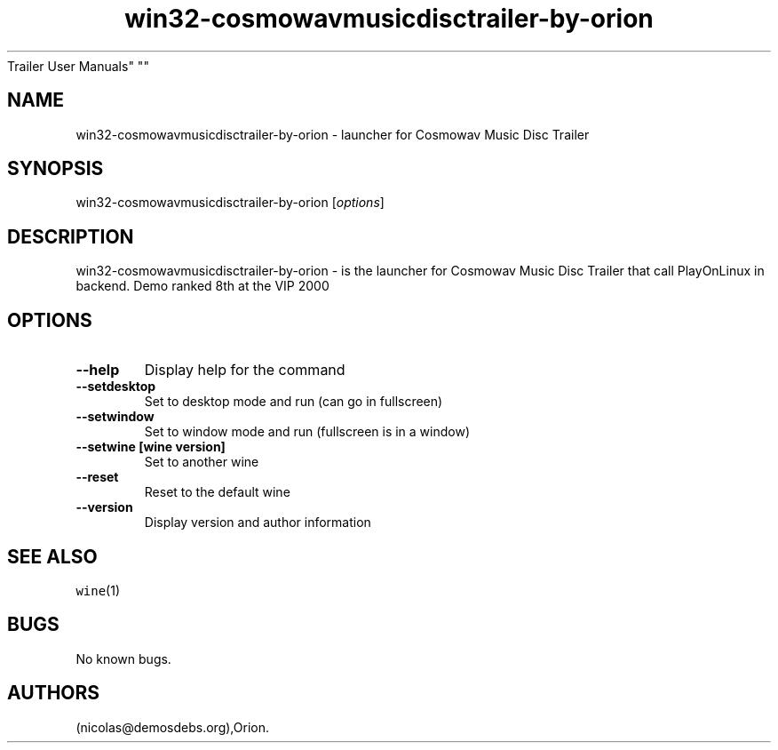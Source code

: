 .\" Automatically generated by Pandoc 2.5
.\"
.TH "win32\-cosmowavmusicdisctrailer\-by\-orion" "6" "2016\-01\-17" "Cosmowav Music Disc
Trailer User Manuals" ""
.hy
.SH NAME
.PP
win32\-cosmowavmusicdisctrailer\-by\-orion \- launcher for Cosmowav
Music Disc Trailer
.SH SYNOPSIS
.PP
win32\-cosmowavmusicdisctrailer\-by\-orion [\f[I]options\f[R]]
.SH DESCRIPTION
.PP
win32\-cosmowavmusicdisctrailer\-by\-orion \- is the launcher for
Cosmowav Music Disc Trailer that call PlayOnLinux in backend.
Demo ranked 8th at the VIP 2000
.SH OPTIONS
.TP
.B \-\-help
Display help for the command
.TP
.B \-\-setdesktop
Set to desktop mode and run (can go in fullscreen)
.TP
.B \-\-setwindow
Set to window mode and run (fullscreen is in a window)
.TP
.B \-\-setwine [wine version]
Set to another wine
.TP
.B \-\-reset
Reset to the default wine
.TP
.B \-\-version
Display version and author information
.SH SEE ALSO
.PP
\f[C]wine\f[R](1)
.SH BUGS
.PP
No known bugs.
.SH AUTHORS
(nicolas\[at]demosdebs.org),Orion.
